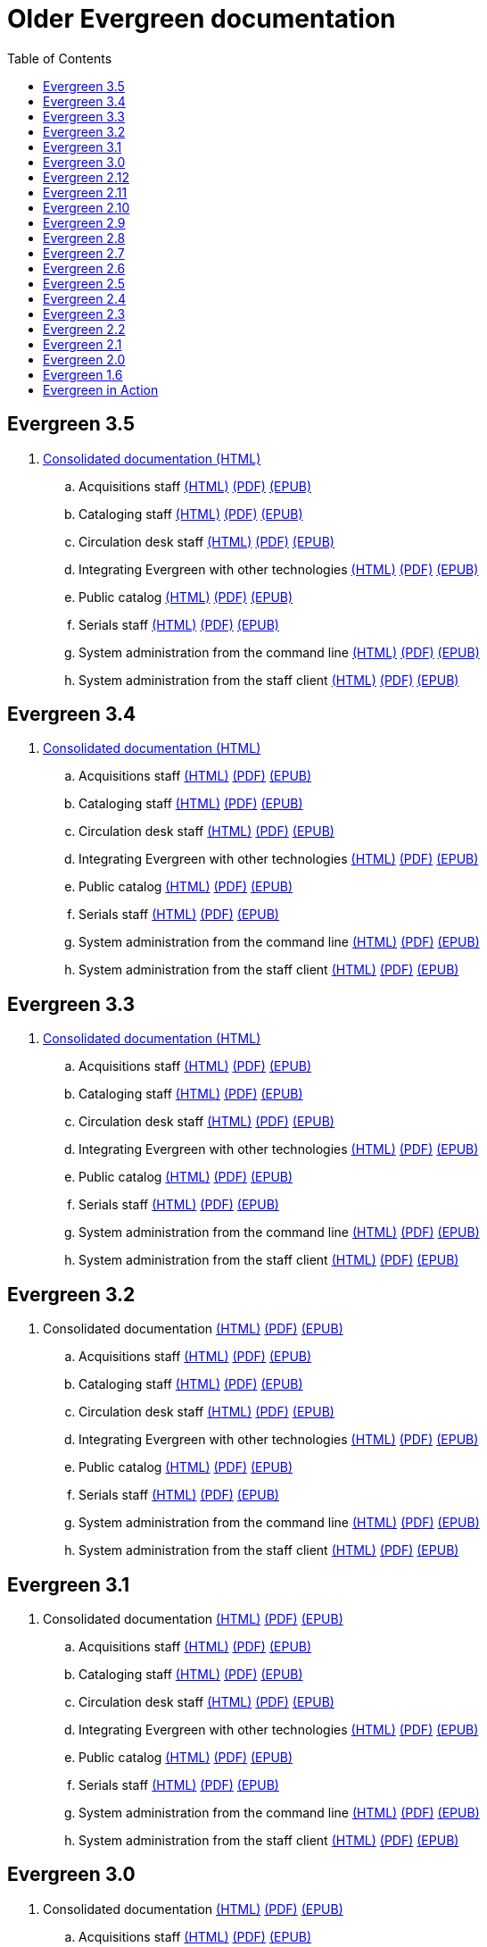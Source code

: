 = Older Evergreen documentation
:toc:

== Evergreen 3.5

. https://olddocs.evergreen-ils.org/docs/3.5/[Consolidated documentation (HTML)]
.. Acquisitions staff https://olddocs.evergreen-ils.org/docs/reorg/3.5/acquisitions/[(HTML)] https://olddocs.evergreen-ils.org/docs/reorg/3.5/acquisitions/Evergreen_Documentation.pdf[(PDF)] https://olddocs.evergreen-ils.org/docs/reorg/3.5/acquisitions/Evergreen_Documentation.epub[(EPUB)]
.. Cataloging staff https://olddocs.evergreen-ils.org/docs/reorg/3.5/cataloging/[(HTML)] https://olddocs.evergreen-ils.org/docs/reorg/3.5/cataloging/Evergreen_Documentation.pdf[(PDF)] https://olddocs.evergreen-ils.org/docs/reorg/3.5/cataloging/Evergreen_Documentation.epub[(EPUB)]
.. Circulation desk staff https://olddocs.evergreen-ils.org/docs/reorg/3.5/circulation/[(HTML)] https://olddocs.evergreen-ils.org/docs/reorg/3.5/circulation/Evergreen_Documentation.pdf[(PDF)] https://olddocs.evergreen-ils.org/docs/reorg/3.5/circulation/Evergreen_Documentation.epub[(EPUB)]
.. Integrating Evergreen with other technologies https://olddocs.evergreen-ils.org/docs/reorg/3.5/integrations/[(HTML)] https://olddocs.evergreen-ils.org/docs/reorg/3.5/integrations/Evergreen_Documentation.pdf[(PDF)] https://olddocs.evergreen-ils.org/docs/reorg/3.5/integrations/Evergreen_Documentation.epub[(EPUB)]
.. Public catalog https://olddocs.evergreen-ils.org/docs/reorg/3.5/opac/[(HTML)] https://olddocs.evergreen-ils.org/docs/reorg/3.5/opac/Evergreen_Documentation.pdf[(PDF)] https://olddocs.evergreen-ils.org/docs/reorg/3.5/opac/Evergreen_Documentation.epub[(EPUB)]
.. Serials staff https://olddocs.evergreen-ils.org/docs/reorg/3.5/serials/[(HTML)] https://olddocs.evergreen-ils.org/docs/reorg/3.5/serials/Evergreen_Documentation.pdf[(PDF)] https://olddocs.evergreen-ils.org/docs/reorg/3.5/serials/Evergreen_Documentation.epub[(EPUB)]
.. System administration from the command line https://olddocs.evergreen-ils.org/docs/reorg/3.5/command_line_admin/[(HTML)] https://olddocs.evergreen-ils.org/docs/reorg/3.5/command_line_admin/Evergreen_Documentation.pdf[(PDF)] https://olddocs.evergreen-ils.org/docs/reorg/3.5/command_line_admin/Evergreen_Documentation.epub[(EPUB)]
.. System administration from the staff client https://olddocs.evergreen-ils.org/docs/reorg/3.5/staff_client_admin/[(HTML)] https://olddocs.evergreen-ils.org/docs/reorg/3.5/staff_client_admin/Evergreen_Documentation.pdf[(PDF)] https://olddocs.evergreen-ils.org/docs/reorg/3.5/staff_client_admin/Evergreen_Documentation.epub[(EPUB)]

== Evergreen 3.4

. https://olddocs.evergreen-ils.org/docs/3.4/[Consolidated documentation (HTML)]
.. Acquisitions staff https://olddocs.evergreen-ils.org/docs/reorg/3.4/acquisitions/[(HTML)] https://olddocs.evergreen-ils.org/docs/reorg/3.4/acquisitions/Evergreen_Documentation.pdf[(PDF)] https://olddocs.evergreen-ils.org/docs/reorg/3.4/acquisitions/Evergreen_Documentation.epub[(EPUB)]
.. Cataloging staff https://olddocs.evergreen-ils.org/docs/reorg/3.4/cataloging/[(HTML)] https://olddocs.evergreen-ils.org/docs/reorg/3.4/cataloging/Evergreen_Documentation.pdf[(PDF)] https://olddocs.evergreen-ils.org/docs/reorg/3.4/cataloging/Evergreen_Documentation.epub[(EPUB)]
.. Circulation desk staff https://olddocs.evergreen-ils.org/docs/reorg/3.4/circulation/[(HTML)] https://olddocs.evergreen-ils.org/docs/reorg/3.4/circulation/Evergreen_Documentation.pdf[(PDF)] https://olddocs.evergreen-ils.org/docs/reorg/3.4/circulation/Evergreen_Documentation.epub[(EPUB)]
.. Integrating Evergreen with other technologies https://olddocs.evergreen-ils.org/docs/reorg/3.4/integrations/[(HTML)] https://olddocs.evergreen-ils.org/docs/reorg/3.4/integrations/Evergreen_Documentation.pdf[(PDF)] https://olddocs.evergreen-ils.org/docs/reorg/3.4/integrations/Evergreen_Documentation.epub[(EPUB)]
.. Public catalog https://olddocs.evergreen-ils.org/docs/reorg/3.4/opac/[(HTML)] https://olddocs.evergreen-ils.org/docs/reorg/3.4/opac/Evergreen_Documentation.pdf[(PDF)] https://olddocs.evergreen-ils.org/docs/reorg/3.4/opac/Evergreen_Documentation.epub[(EPUB)]
.. Serials staff https://olddocs.evergreen-ils.org/docs/reorg/3.4/serials/[(HTML)] https://olddocs.evergreen-ils.org/docs/reorg/3.4/serials/Evergreen_Documentation.pdf[(PDF)] https://olddocs.evergreen-ils.org/docs/reorg/3.4/serials/Evergreen_Documentation.epub[(EPUB)]
.. System administration from the command line https://olddocs.evergreen-ils.org/docs/reorg/3.4/command_line_admin/[(HTML)] https://olddocs.evergreen-ils.org/docs/reorg/3.4/command_line_admin/Evergreen_Documentation.pdf[(PDF)] https://olddocs.evergreen-ils.org/docs/reorg/3.4/command_line_admin/Evergreen_Documentation.epub[(EPUB)]
.. System administration from the staff client https://olddocs.evergreen-ils.org/docs/reorg/3.4/staff_client_admin/[(HTML)] https://olddocs.evergreen-ils.org/docs/reorg/3.4/staff_client_admin/Evergreen_Documentation.pdf[(PDF)] https://olddocs.evergreen-ils.org/docs/reorg/3.4/staff_client_admin/Evergreen_Documentation.epub[(EPUB)]

== Evergreen 3.3

. https://olddocs.evergreen-ils.org/docs/3.3/[Consolidated documentation (HTML)]
.. Acquisitions staff https://olddocs.evergreen-ils.org/docs/reorg/3.3/acquisitions/[(HTML)] https://olddocs.evergreen-ils.org/docs/reorg/3.3/acquisitions/Evergreen_Documentation.pdf[(PDF)] https://olddocs.evergreen-ils.org/docs/reorg/3.3/acquisitions/Evergreen_Documentation.epub[(EPUB)]
.. Cataloging staff https://olddocs.evergreen-ils.org/docs/reorg/3.3/cataloging/[(HTML)] https://olddocs.evergreen-ils.org/docs/reorg/3.3/cataloging/Evergreen_Documentation.pdf[(PDF)] https://olddocs.evergreen-ils.org/docs/reorg/3.3/cataloging/Evergreen_Documentation.epub[(EPUB)]
.. Circulation desk staff https://olddocs.evergreen-ils.org/docs/reorg/3.3/circulation/[(HTML)] https://olddocs.evergreen-ils.org/docs/reorg/3.3/circulation/Evergreen_Documentation.pdf[(PDF)] https://olddocs.evergreen-ils.org/docs/reorg/3.3/circulation/Evergreen_Documentation.epub[(EPUB)]
.. Integrating Evergreen with other technologies https://olddocs.evergreen-ils.org/docs/reorg/3.3/integrations/[(HTML)] https://olddocs.evergreen-ils.org/docs/reorg/3.3/integrations/Evergreen_Documentation.pdf[(PDF)] https://olddocs.evergreen-ils.org/docs/reorg/3.3/integrations/Evergreen_Documentation.epub[(EPUB)]
.. Public catalog https://olddocs.evergreen-ils.org/docs/reorg/3.3/opac/[(HTML)] https://olddocs.evergreen-ils.org/docs/reorg/3.3/opac/Evergreen_Documentation.pdf[(PDF)] https://olddocs.evergreen-ils.org/docs/reorg/3.3/opac/Evergreen_Documentation.epub[(EPUB)]
.. Serials staff https://olddocs.evergreen-ils.org/docs/reorg/3.3/serials/[(HTML)] https://olddocs.evergreen-ils.org/docs/reorg/3.3/serials/Evergreen_Documentation.pdf[(PDF)] https://olddocs.evergreen-ils.org/docs/reorg/3.3/serials/Evergreen_Documentation.epub[(EPUB)]
.. System administration from the command line https://olddocs.evergreen-ils.org/docs/reorg/3.3/command_line_admin/[(HTML)] https://olddocs.evergreen-ils.org/docs/reorg/3.3/command_line_admin/Evergreen_Documentation.pdf[(PDF)] https://olddocs.evergreen-ils.org/docs/reorg/3.3/command_line_admin/Evergreen_Documentation.epub[(EPUB)]
.. System administration from the staff client https://olddocs.evergreen-ils.org/docs/reorg/3.3/staff_client_admin/[(HTML)] https://olddocs.evergreen-ils.org/docs/reorg/3.3/staff_client_admin/Evergreen_Documentation.pdf[(PDF)] https://olddocs.evergreen-ils.org/docs/reorg/3.3/staff_client_admin/Evergreen_Documentation.epub[(EPUB)]

== Evergreen 3.2

. Consolidated documentation https://olddocs.evergreen-ils.org/docs/3.2/[(HTML)] https://olddocs.evergreen-ils.org/3.2/Evergreen_Documentation.pdf[(PDF)] https://olddocs.evergreen-ils.org/reorg/3.2/acquisitions/Evergreen_Documentation.epub[(EPUB)]
.. Acquisitions staff https://olddocs.evergreen-ils.org/docs/reorg/3.2/acquisitions/[(HTML)] https://olddocs.evergreen-ils.org/docs/reorg/3.2/acquisitions/Evergreen_Documentation.pdf[(PDF)] https://olddocs.evergreen-ils.org/docs/reorg/3.2/acquisitions/Evergreen_Documentation.epub[(EPUB)]
.. Cataloging staff https://olddocs.evergreen-ils.org/docs/reorg/3.2/cataloging/[(HTML)] https://olddocs.evergreen-ils.org/docs/reorg/3.2/cataloging/Evergreen_Documentation.pdf[(PDF)] https://olddocs.evergreen-ils.org/docs/reorg/3.2/cataloging/Evergreen_Documentation.epub[(EPUB)]
.. Circulation desk staff https://olddocs.evergreen-ils.org/docs/reorg/3.2/circulation/[(HTML)] https://olddocs.evergreen-ils.org/docs/reorg/3.2/circulation/Evergreen_Documentation.pdf[(PDF)] https://olddocs.evergreen-ils.org/docs/reorg/3.2/circulation/Evergreen_Documentation.epub[(EPUB)]
.. Integrating Evergreen with other technologies https://olddocs.evergreen-ils.org/docs/reorg/3.2/integrations/[(HTML)] https://olddocs.evergreen-ils.org/docs/reorg/3.2/integrations/Evergreen_Documentation.pdf[(PDF)] https://olddocs.evergreen-ils.org/docs/reorg/3.2/integrations/Evergreen_Documentation.epub[(EPUB)]
.. Public catalog https://olddocs.evergreen-ils.org/docs/reorg/3.2/opac/[(HTML)] https://olddocs.evergreen-ils.org/docs/reorg/3.2/opac/Evergreen_Documentation.pdf[(PDF)] https://olddocs.evergreen-ils.org/docs/reorg/3.2/opac/Evergreen_Documentation.epub[(EPUB)]
.. Serials staff https://olddocs.evergreen-ils.org/docs/reorg/3.2/serials/[(HTML)] https://olddocs.evergreen-ils.org/docs/reorg/3.2/serials/Evergreen_Documentation.pdf[(PDF)] https://olddocs.evergreen-ils.org/docs/reorg/3.2/serials/Evergreen_Documentation.epub[(EPUB)]
.. System administration from the command line https://olddocs.evergreen-ils.org/docs/reorg/3.2/command_line_admin/[(HTML)] https://olddocs.evergreen-ils.org/docs/reorg/3.2/command_line_admin/Evergreen_Documentation.pdf[(PDF)] https://olddocs.evergreen-ils.org/docs/reorg/3.2/command_line_admin/Evergreen_Documentation.epub[(EPUB)]
.. System administration from the staff client https://olddocs.evergreen-ils.org/docs/reorg/3.2/staff_client_admin/[(HTML)] https://olddocs.evergreen-ils.org/docs/reorg/3.2/staff_client_admin/Evergreen_Documentation.pdf[(PDF)] https://olddocs.evergreen-ils.org/docs/reorg/3.2/staff_client_admin/Evergreen_Documentation.epub[(EPUB)]

== Evergreen 3.1

. Consolidated documentation https://olddocs.evergreen-ils.org/3.1/[(HTML)] https://olddocs.evergreen-ils.org/3.1/Evergreen_Documentation.pdf[(PDF)] https://olddocs.evergreen-ils.org/reorg/3.1/acquisitions/Evergreen_Documentation.epub[(EPUB)]
.. Acquisitions staff https://olddocs.evergreen-ils.org/reorg/3.1/acquisitions/[(HTML)] https://olddocs.evergreen-ils.org/reorg/3.1/acquisitions/Evergreen_Documentation.pdf[(PDF)] https://olddocs.evergreen-ils.org/reorg/3.1/acquisitions/Evergreen_Documentation.epub[(EPUB)]
.. Cataloging staff https://olddocs.evergreen-ils.org/reorg/3.1/cataloging/[(HTML)] https://olddocs.evergreen-ils.org/reorg/3.1/cataloging/Evergreen_Documentation.pdf[(PDF)] https://olddocs.evergreen-ils.org/reorg/3.1/cataloging/Evergreen_Documentation.epub[(EPUB)]
.. Circulation desk staff https://olddocs.evergreen-ils.org/reorg/3.1/circulation/[(HTML)] https://olddocs.evergreen-ils.org/reorg/3.1/circulation/Evergreen_Documentation.pdf[(PDF)] https://olddocs.evergreen-ils.org/reorg/3.1/circulation/Evergreen_Documentation.epub[(EPUB)]
.. Integrating Evergreen with other technologies https://olddocs.evergreen-ils.org/reorg/3.1/integrations/[(HTML)] https://olddocs.evergreen-ils.org/reorg/3.1/integrations/Evergreen_Documentation.pdf[(PDF)] https://olddocs.evergreen-ils.org/reorg/3.1/integrations/Evergreen_Documentation.epub[(EPUB)]
.. Public catalog https://olddocs.evergreen-ils.org/reorg/3.1/opac/[(HTML)] https://olddocs.evergreen-ils.org/reorg/3.1/opac/Evergreen_Documentation.pdf[(PDF)] https://olddocs.evergreen-ils.org/reorg/3.1/opac/Evergreen_Documentation.epub[(EPUB)]
.. Serials staff https://olddocs.evergreen-ils.org/reorg/3.1/serials/[(HTML)] https://olddocs.evergreen-ils.org/reorg/3.1/serials/Evergreen_Documentation.pdf[(PDF)] https://olddocs.evergreen-ils.org/reorg/3.1/serials/Evergreen_Documentation.epub[(EPUB)]
.. System administration from the command line https://olddocs.evergreen-ils.org/reorg/3.1/command_line_admin/[(HTML)] https://olddocs.evergreen-ils.org/reorg/3.1/command_line_admin/Evergreen_Documentation.pdf[(PDF)] https://olddocs.evergreen-ils.org/reorg/3.1/command_line_admin/Evergreen_Documentation.epub[(EPUB)]
.. System administration from the staff client https://olddocs.evergreen-ils.org/reorg/3.1/staff_client_admin/[(HTML)] https://olddocs.evergreen-ils.org/reorg/3.1/staff_client_admin/Evergreen_Documentation.pdf[(PDF)] https://olddocs.evergreen-ils.org/reorg/3.1/staff_client_admin/Evergreen_Documentation.epub[(EPUB)]

== Evergreen 3.0

. Consolidated documentation https://olddocs.evergreen-ils.org/3.0/[(HTML)] https://olddocs.evergreen-ils.org/3.0/Evergreen_Documentation.pdf[(PDF)] https://olddocs.evergreen-ils.org/reorg/3.0/acquisitions/Evergreen_Documentation.epub[(EPUB)]
.. Acquisitions staff https://olddocs.evergreen-ils.org/reorg/3.0/acquisitions/[(HTML)] https://olddocs.evergreen-ils.org/reorg/3.0/acquisitions/Evergreen_Documentation.pdf[(PDF)] https://olddocs.evergreen-ils.org/reorg/3.0/acquisitions/Evergreen_Documentation.epub[(EPUB)]
.. Cataloging staff https://olddocs.evergreen-ils.org/reorg/3.0/cataloging/[(HTML)] https://olddocs.evergreen-ils.org/reorg/3.0/cataloging/Evergreen_Documentation.pdf[(PDF)] https://olddocs.evergreen-ils.org/reorg/3.0/cataloging/Evergreen_Documentation.epub[(EPUB)]
.. Circulation desk staff https://olddocs.evergreen-ils.org/reorg/3.0/circulation/[(HTML)] https://olddocs.evergreen-ils.org/reorg/3.0/circulation/Evergreen_Documentation.pdf[(PDF)] https://olddocs.evergreen-ils.org/reorg/3.0/circulation/Evergreen_Documentation.epub[(EPUB)]
.. Integrating Evergreen with other technologies https://olddocs.evergreen-ils.org/reorg/3.0/integrations/[(HTML)] https://olddocs.evergreen-ils.org/reorg/3.0/integrations/Evergreen_Documentation.pdf[(PDF)] https://olddocs.evergreen-ils.org/reorg/3.0/integrations/Evergreen_Documentation.epub[(EPUB)]
.. Public catalog https://olddocs.evergreen-ils.org/reorg/3.0/opac/[(HTML)] https://olddocs.evergreen-ils.org/reorg/3.0/opac/Evergreen_Documentation.pdf[(PDF)] https://olddocs.evergreen-ils.org/reorg/3.0/opac/Evergreen_Documentation.epub[(EPUB)]
.. Serials staff https://olddocs.evergreen-ils.org/reorg/3.0/serials/[(HTML)] https://olddocs.evergreen-ils.org/reorg/3.0/serials/Evergreen_Documentation.pdf[(PDF)] https://olddocs.evergreen-ils.org/reorg/3.0/serials/Evergreen_Documentation.epub[(EPUB)]
.. System administration from the command line https://olddocs.evergreen-ils.org/reorg/3.0/command_line_admin/[(HTML)] https://olddocs.evergreen-ils.org/reorg/3.0/command_line_admin/Evergreen_Documentation.pdf[(PDF)] https://olddocs.evergreen-ils.org/reorg/3.0/command_line_admin/Evergreen_Documentation.epub[(EPUB)]
.. System administration from the staff client https://olddocs.evergreen-ils.org/reorg/3.0/staff_client_admin/[(HTML)] https://olddocs.evergreen-ils.org/reorg/3.0/staff_client_admin/Evergreen_Documentation.pdf[(PDF)] https://olddocs.evergreen-ils.org/reorg/3.0/staff_client_admin/Evergreen_Documentation.epub[(EPUB)]

== Evergreen 2.12

. https://olddocs.evergreen-ils.org/2.12/index.html[(HTML)]
. https://olddocs.evergreen-ils.org/2.12/Evergreen_Documentation.pdf[(PDF)]
. https://olddocs.evergreen-ils.org/2.12/Evergreen_Documentation.epub[(EPUB)]

== Evergreen 2.11

. https://olddocs.evergreen-ils.org/2.11/index.html[(HTML)]
. https://olddocs.evergreen-ils.org/2.11/Evergreen_Documentation.pdf[(PDF)]
. https://olddocs.evergreen-ils.org/2.11/Evergreen_Documentation.epub[(EPUB)]

== Evergreen 2.10

. https://olddocs.evergreen-ils.org/2.10/index.html[(HTML)]
. https://olddocs.evergreen-ils.org/2.10/Evergreen_Documentation.pdf[(PDF)]
. https://olddocs.evergreen-ils.org/2.10/Evergreen_Documentation.epub[(EPUB)]

== Evergreen 2.9

. https://olddocs.evergreen-ils.org/2.9/index.html[(HTML)]
. https://olddocs.evergreen-ils.org/2.9/Evergreen_Documentation.pdf[(PDF)]
. https://olddocs.evergreen-ils.org/2.9/Evergreen_Documentation.epub[(EPUB)]
. https://olddocs.evergreen-ils.org/2.9/schema/index.html[DB Schema]

== Evergreen 2.8

. https://olddocs.evergreen-ils.org/2.8/index.html[(HTML)]
. https://olddocs.evergreen-ils.org/2.8/Evergreen_Documentation.pdf[(PDF)]
. https://olddocs.evergreen-ils.org/2.8/Evergreen_Documentation.epub[(EPUB)]
. https://olddocs.evergreen-ils.org/2.8/schema/index.html[DB Schema]

== Evergreen 2.7

. https://olddocs.evergreen-ils.org/2.7/index.html[(HTML)]
. https://olddocs.evergreen-ils.org/2.7/Evergreen_Documentation.pdf[(PDF)]
. https://olddocs.evergreen-ils.org/2.7/Evergreen_Documentation.epub[(EPUB)]
. https://olddocs.evergreen-ils.org/2.7/schema/index.html[DB Schema]

== Evergreen 2.6

. https://olddocs.evergreen-ils.org/2.6/index.html[(HTML)]
. https://olddocs.evergreen-ils.org/2.6/Evergreen_Documentation.pdf[(PDF)]
. https://olddocs.evergreen-ils.org/2.6/Evergreen_Documentation.epub[(EPUB)]
. https://olddocs.evergreen-ils.org/2.6/schema/index.html[DB Schema]

== Evergreen 2.5

. https://olddocs.evergreen-ils.org/2.5/index.html[(HTML)]
. https://olddocs.evergreen-ils.org/2.5/Evergreen_Documentation.pdf[(PDF)]
. https://olddocs.evergreen-ils.org/2.5/Evergreen_Documentation.epub[(EPUB)]
. https://olddocs.evergreen-ils.org/2.5/schema/index.html[DB Schema]

== Evergreen 2.4

. https://olddocs.evergreen-ils.org/2.4/index.html[(HTML)]
. https://olddocs.evergreen-ils.org/2.4/Evergreen_Documentation.pdf[(PDF)]
. https://olddocs.evergreen-ils.org/2.4/Evergreen_Documentation.epub[(EPUB)]
. https://olddocs.evergreen-ils.org/2.4/schema/index.html[DB Schema]

== Evergreen 2.3

. https://olddocs.evergreen-ils.org/2.3/index.html[(HTML)]
. https://olddocs.evergreen-ils.org/2.3/Evergreen_Documentation.pdf[(PDF)]
. https://olddocs.evergreen-ils.org/2.3/Evergreen_Documentation.epub[(EPUB)]
. https://olddocs.evergreen-ils.org/2.3/schema/index.html[DB Schema]

== Evergreen 2.2

. https://olddocs.evergreen-ils.org/2.2/index.html[(HTML)]
. https://olddocs.evergreen-ils.org/2.2/Evergreen_Documentation.pdf[(PDF)]
. https://olddocs.evergreen-ils.org/2.2/Evergreen_Documentation.epub[(EPUB)]
. https://olddocs.evergreen-ils.org/2.2/schema/index.html[DB Schema]

== Evergreen 2.1

. https://olddocs.evergreen-ils.org/2.1/index.html[(HTML)]
. https://olddocs.evergreen-ils.org/2.1/Evergreen_Documentation.pdf[(PDF)]

== Evergreen 2.0

. https://olddocs.evergreen-ils.org/2.0/index.html[(HTML)]
. https://olddocs.evergreen-ils.org/2.0/Evergreen_Documentation.pdf[(PDF)]

== Evergreen 1.6

. https://olddocs.evergreen-ils.org/1.6/draft/html/index.html[(HTML)]
. https://olddocs.evergreen-ils.org/1.6/draft/pdf/Evergreen_Documentation.pdf.html[(PDF)]

== Evergreen in Action

An administrators guide published in 2012.

http://evergreen-ils.org/dokuwiki/doku.php?id=books:evergreen_in_action[Wiki]